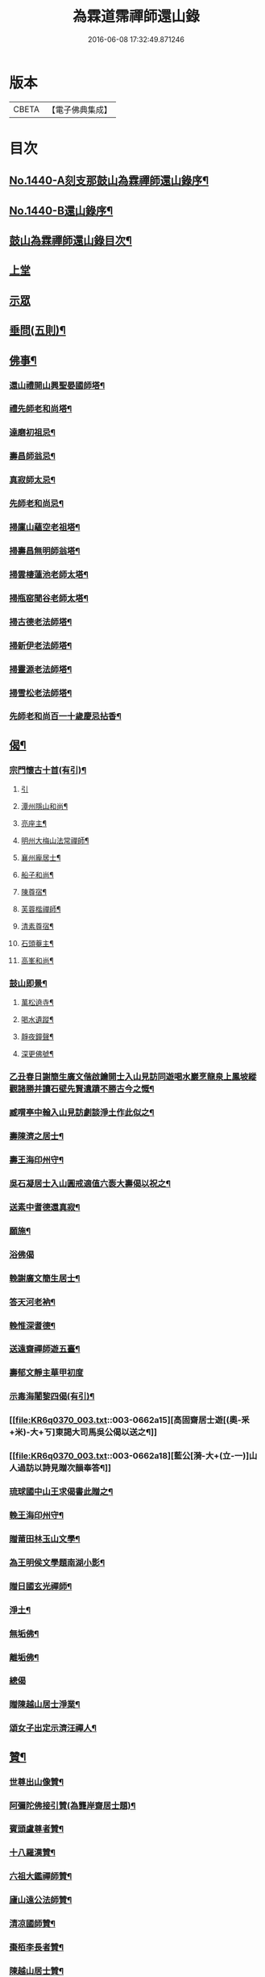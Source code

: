 #+TITLE: 為霖道霈禪師還山錄 
#+DATE: 2016-06-08 17:32:49.871246

* 版本
 |     CBETA|【電子佛典集成】|

* 目次
** [[file:KR6q0370_001.txt::001-0644b1][No.1440-A刻支那鼓山為霖禪師還山錄序¶]]
** [[file:KR6q0370_001.txt::001-0644c8][No.1440-B還山錄序¶]]
** [[file:KR6q0370_001.txt::001-0645b7][鼓山為霖禪師還山錄目次¶]]
** [[file:KR6q0370_001.txt::001-0645c3][上堂]]
** [[file:KR6q0370_002.txt::002-0652c5][示眾]]
** [[file:KR6q0370_002.txt::002-0659b14][垂問(五則)¶]]
** [[file:KR6q0370_003.txt::003-0659c3][佛事¶]]
*** [[file:KR6q0370_003.txt::003-0659c4][還山禮開山興聖晏國師塔¶]]
*** [[file:KR6q0370_003.txt::003-0659c7][禮先師老和尚塔¶]]
*** [[file:KR6q0370_003.txt::003-0659c10][達磨初祖忌¶]]
*** [[file:KR6q0370_003.txt::003-0659c13][壽昌師翁忌¶]]
*** [[file:KR6q0370_003.txt::003-0659c17][真寂師太忌¶]]
*** [[file:KR6q0370_003.txt::003-0659c20][先師老和尚忌¶]]
*** [[file:KR6q0370_003.txt::003-0659c23][掃廩山蘊空老祖塔¶]]
*** [[file:KR6q0370_003.txt::003-0660a3][掃壽昌無明師翁塔¶]]
*** [[file:KR6q0370_003.txt::003-0660a6][掃雲棲蓮池老師太塔¶]]
*** [[file:KR6q0370_003.txt::003-0660a11][掃瓶窑聞谷老師太塔¶]]
*** [[file:KR6q0370_003.txt::003-0660a16][掃古德老法師塔¶]]
*** [[file:KR6q0370_003.txt::003-0660a21][掃新伊老法師塔¶]]
*** [[file:KR6q0370_003.txt::003-0660b2][掃靈源老法師塔¶]]
*** [[file:KR6q0370_003.txt::003-0660b7][掃雪松老法師塔¶]]
*** [[file:KR6q0370_003.txt::003-0660b12][先師老和尚百一十歲慶忌拈香¶]]
** [[file:KR6q0370_003.txt::003-0660b17][偈¶]]
*** [[file:KR6q0370_003.txt::003-0660b18][宗門懷古十首(有引)¶]]
**** [[file:KR6q0370_003.txt::003-0660b18][引]]
**** [[file:KR6q0370_003.txt::003-0660b21][潭州隱山和尚¶]]
**** [[file:KR6q0370_003.txt::003-0660b24][亮座主¶]]
**** [[file:KR6q0370_003.txt::003-0660c3][明州大梅山法常禪師¶]]
**** [[file:KR6q0370_003.txt::003-0660c6][襄州龐居士¶]]
**** [[file:KR6q0370_003.txt::003-0660c9][船子和尚¶]]
**** [[file:KR6q0370_003.txt::003-0660c12][陳尊宿¶]]
**** [[file:KR6q0370_003.txt::003-0660c15][芙蓉楷禪師¶]]
**** [[file:KR6q0370_003.txt::003-0660c18][清素尊宿¶]]
**** [[file:KR6q0370_003.txt::003-0660c21][石頭菴主¶]]
**** [[file:KR6q0370_003.txt::003-0660c24][高峯和尚¶]]
*** [[file:KR6q0370_003.txt::003-0661a3][鼓山即景¶]]
**** [[file:KR6q0370_003.txt::003-0661a4][萬松遶寺¶]]
**** [[file:KR6q0370_003.txt::003-0661a7][喝水遺蹤¶]]
**** [[file:KR6q0370_003.txt::003-0661a10][靜夜鐘聲¶]]
**** [[file:KR6q0370_003.txt::003-0661a13][深更佛號¶]]
*** [[file:KR6q0370_003.txt::003-0661a16][乙丑春日謝簡生廣文偕啟鑰開士入山見訪同遊喝水巖烹龍泉上鳳坡縱觀諸勝并讀石壁先賢遺蹟不勝古今之慨¶]]
*** [[file:KR6q0370_003.txt::003-0661a20][臧喟亭中翰入山見訪劇談淨土作此似之¶]]
*** [[file:KR6q0370_003.txt::003-0661b3][壽陳濟之居士¶]]
*** [[file:KR6q0370_003.txt::003-0661b9][壽王海印州守¶]]
*** [[file:KR6q0370_003.txt::003-0661b13][吳石凝居士入山圓戒適值六袠大壽偈以祝之¶]]
*** [[file:KR6q0370_003.txt::003-0661b16][送素中耆德還真寂¶]]
*** [[file:KR6q0370_003.txt::003-0661b21][願施¶]]
*** [[file:KR6q0370_003.txt::003-0661b23][浴佛偈]]
*** [[file:KR6q0370_003.txt::003-0661c5][輓謝廣文簡生居士¶]]
*** [[file:KR6q0370_003.txt::003-0661c10][答天河老衲¶]]
*** [[file:KR6q0370_003.txt::003-0661c15][輓惟深耆德¶]]
*** [[file:KR6q0370_003.txt::003-0661c20][送遠齋禪師遊五臺¶]]
*** [[file:KR6q0370_003.txt::003-0661c24][壽郁文靜主華甲初度]]
*** [[file:KR6q0370_003.txt::003-0662a5][示毒海闍黎四偈(有引)¶]]
*** [[file:KR6q0370_003.txt::003-0662a15][高固齋居士遊[(奧-釆+米)-大+ㄎ]東謁大司馬吳公偈以送之¶]]
*** [[file:KR6q0370_003.txt::003-0662a18][藍公[漪-大+(立-一)]山人過訪以詩見贈次韻奉答¶]]
*** [[file:KR6q0370_003.txt::003-0662a21][琉球國中山王求偈書此贈之¶]]
*** [[file:KR6q0370_003.txt::003-0662b2][輓王海印州守¶]]
*** [[file:KR6q0370_003.txt::003-0662b7][贈莆田林玉山文學¶]]
*** [[file:KR6q0370_003.txt::003-0662b10][為王明侯文學題南湖小影¶]]
*** [[file:KR6q0370_003.txt::003-0662b13][贈日國玄光禪師¶]]
*** [[file:KR6q0370_003.txt::003-0662b16][淨土¶]]
*** [[file:KR6q0370_003.txt::003-0662b21][無垢佛¶]]
*** [[file:KR6q0370_003.txt::003-0662b23][離垢佛¶]]
*** [[file:KR6q0370_003.txt::003-0662b24][總偈]]
*** [[file:KR6q0370_003.txt::003-0662c3][贈陳越山居士淨業¶]]
*** [[file:KR6q0370_003.txt::003-0662c7][頌女子出定示濟汪禪人¶]]
** [[file:KR6q0370_003.txt::003-0662c11][贊¶]]
*** [[file:KR6q0370_003.txt::003-0662c12][世尊出山像贊¶]]
*** [[file:KR6q0370_003.txt::003-0662c18][阿彌陀佛接引贊(為龔岸齋居士題)¶]]
*** [[file:KR6q0370_003.txt::003-0662c24][賓頭盧尊者贊¶]]
*** [[file:KR6q0370_003.txt::003-0663a5][十八羅漢贊¶]]
*** [[file:KR6q0370_003.txt::003-0663b4][六祖大鑑禪師贊¶]]
*** [[file:KR6q0370_003.txt::003-0663b8][廬山遠公法師贊¶]]
*** [[file:KR6q0370_003.txt::003-0663b11][清凉國師贊¶]]
*** [[file:KR6q0370_003.txt::003-0663b16][棗栢李長者贊¶]]
*** [[file:KR6q0370_003.txt::003-0663b21][陳越山居士贊¶]]
*** [[file:KR6q0370_003.txt::003-0663b24][曾蓮居居士行樂贊¶]]
*** [[file:KR6q0370_003.txt::003-0663c7][曾公霑居士行樂贊¶]]
*** [[file:KR6q0370_003.txt::003-0663c14][曾公永居士行樂贊¶]]
*** [[file:KR6q0370_003.txt::003-0663c24][普通年蓮社圖贊(有敘)¶]]
*** [[file:KR6q0370_003.txt::003-0664a18][體如堅公道影贊¶]]
*** [[file:KR6q0370_003.txt::003-0664a22][惟靜和尚贊¶]]
*** [[file:KR6q0370_003.txt::003-0664b3][自贊¶]]
** [[file:KR6q0370_004.txt::004-0664b10][雜著(序)¶]]
*** [[file:KR6q0370_004.txt::004-0664b11][重刻金剛經感應記序¶]]
*** [[file:KR6q0370_004.txt::004-0664c11][刻大慧禪師書問序¶]]
*** [[file:KR6q0370_004.txt::004-0665a10][重刻龍舒居士淨土文序¶]]
*** [[file:KR6q0370_004.txt::004-0665b9][玄錫禪師語錄序¶]]
*** [[file:KR6q0370_004.txt::004-0665c10][重鋟牛戒彚鈔序¶]]
*** [[file:KR6q0370_004.txt::004-0666a10][獨菴獨語序¶]]
*** [[file:KR6q0370_004.txt::004-0666b11][鼓山常住交頭簿序¶]]
*** [[file:KR6q0370_004.txt::004-0666c8][壽風和尚序¶]]
*** [[file:KR6q0370_004.txt::004-0667a4][四無穎公七十壽序¶]]
*** [[file:KR6q0370_004.txt::004-0667a20][惟靜禪師遺語序¶]]
** [[file:KR6q0370_004.txt::004-0667c3][題䟦¶]]
*** [[file:KR6q0370_004.txt::004-0667c4][雲棲壽昌博山鼓山諸祖同㡧題辭¶]]
*** [[file:KR6q0370_004.txt::004-0668a2][䟦李長者十明論¶]]
*** [[file:KR6q0370_004.txt::004-0668a22][䟦摹刻釋迦如來成道記¶]]
*** [[file:KR6q0370_004.txt::004-0668b10][題高斯億所臨御馬賦¶]]
** [[file:KR6q0370_004.txt::004-0668b21][記¶]]
*** [[file:KR6q0370_004.txt::004-0668b22][悲思堂記¶]]
*** [[file:KR6q0370_004.txt::004-0669a23][柘浦覺林院警公泉記¶]]
*** [[file:KR6q0370_004.txt::004-0669b9][靈石重修三塔記¶]]
*** [[file:KR6q0370_004.txt::004-0669c9][重安舍利入塔記¶]]
*** [[file:KR6q0370_004.txt::004-0669c24][鼓山諸祖道影記¶]]
*** [[file:KR6q0370_004.txt::004-0670b4][重修古普同塔記¶]]
*** [[file:KR6q0370_004.txt::004-0670c13][重興白雲廨院記¶]]
** [[file:KR6q0370_004.txt::004-0671b14][旅泊幻蹟¶]]
** [[file:KR6q0370_004.txt::004-0673c1][No.1440-C¶]]
** [[file:KR6q0370_004.txt::004-0673c9][No.1440-D刻支那福州鼓山為霖禪師還山錄後序¶]]

* 卷
[[file:KR6q0370_001.txt][為霖道霈禪師還山錄 1]]
[[file:KR6q0370_002.txt][為霖道霈禪師還山錄 2]]
[[file:KR6q0370_003.txt][為霖道霈禪師還山錄 3]]
[[file:KR6q0370_004.txt][為霖道霈禪師還山錄 4]]

